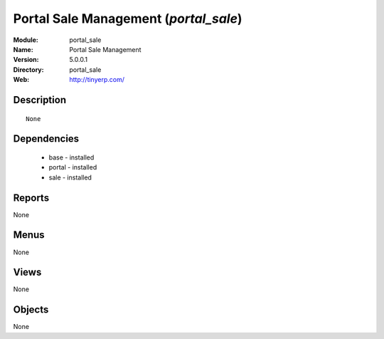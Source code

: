 
Portal Sale Management (*portal_sale*)
======================================
:Module: portal_sale
:Name: Portal Sale Management
:Version: 5.0.0.1
:Directory: portal_sale
:Web: http://tinyerp.com/

Description
-----------

::

  None

Dependencies
------------

 * base - installed
 * portal - installed
 * sale - installed

Reports
-------

None


Menus
-------


None


Views
-----


None



Objects
-------

None
